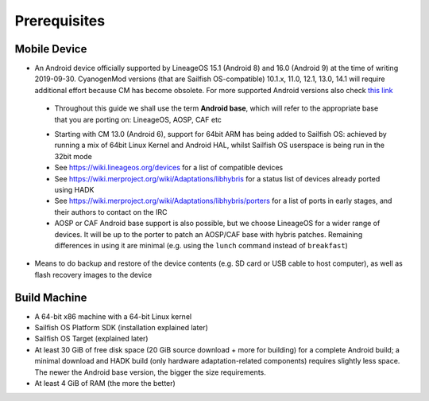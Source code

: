 Prerequisites
=============

.. _this link: https://github.com/mer-hybris/android/branches

Mobile Device
-------------

* An Android device officially supported by LineageOS 15.1 (Android 8) and 16.0
  (Android 9) at the time of writing 2019-09-30. CyanogenMod versions (that are Sailfish
  OS-compatible) 10.1.x, 11.0, 12.1, 13.0, 14.1 will require additional
  effort because CM has become obsolete.
  For more supported Android versions also check `this link`_

 - Throughout this guide we shall use the term **Android base**, which will
   refer to the appropriate base that you are porting on: LineageOS, AOSP, CAF etc

 * Starting with CM 13.0 (Android 6), support for 64bit ARM has being added
   to Sailfish OS: achieved by running a mix of 64bit Linux Kernel and Android
   HAL, whilst Sailfish OS userspace is being run in the 32bit mode

 * See https://wiki.lineageos.org/devices for a list of compatible devices

 * See https://wiki.merproject.org/wiki/Adaptations/libhybris for a status list
   of devices already ported using HADK

 * See https://wiki.merproject.org/wiki/Adaptations/libhybris/porters for a list
   of ports in early stages, and their authors to contact on the IRC

 * AOSP or CAF Android base support is also possible, but we choose LineageOS
   for a wider range of devices. It will be up to the porter to patch an AOSP/CAF
   base with hybris patches. Remaining differences in using it are minimal (e.g.
   using the ``lunch`` command instead of ``breakfast``)

* Means to do backup and restore of the device contents (e.g. SD card or USB
  cable to host computer), as well as flash recovery images to the device

Build Machine
-------------

* A 64-bit x86 machine with a 64-bit Linux kernel

* Sailfish OS Platform SDK (installation explained later)

* Sailfish OS Target (explained later)

* At least 30 GiB of free disk space (20 GiB source download + more for
  building) for a complete Android build; a minimal download and HADK build
  (only hardware adaptation-related components) requires slightly less space.
  The newer the Android base version, the bigger the size requirements.

* At least 4 GiB of RAM (the more the better)

